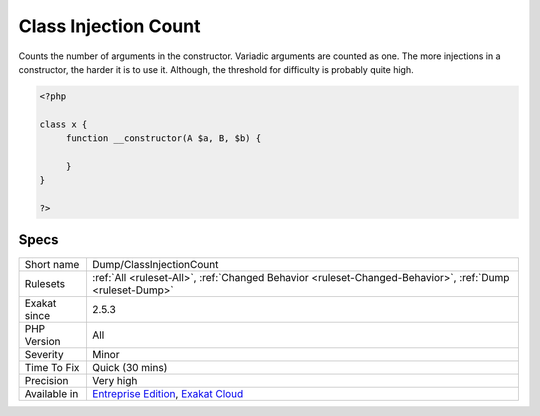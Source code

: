 .. _dump-classinjectioncount:

.. _class-injection-count:

Class Injection Count
+++++++++++++++++++++

.. meta::
	:description:
		Class Injection Count: Counts the number of arguments in the constructor.
	:twitter:card: summary_large_image
	:twitter:site: @exakat
	:twitter:title: Class Injection Count
	:twitter:description: Class Injection Count: Counts the number of arguments in the constructor
	:twitter:creator: @exakat
	:twitter:image:src: https://www.exakat.io/wp-content/uploads/2020/06/logo-exakat.png
	:og:image: https://www.exakat.io/wp-content/uploads/2020/06/logo-exakat.png
	:og:title: Class Injection Count
	:og:type: article
	:og:description: Counts the number of arguments in the constructor
	:og:url: https://php-tips.readthedocs.io/en/latest/tips/Dump/ClassInjectionCount.html
	:og:locale: en
Counts the number of arguments in the constructor. Variadic arguments are counted as one. The more injections in a constructor, the harder it is to use it. Although, the threshold for difficulty is probably quite high.

.. code-block:: php
   
   <?php
   
   class x {
   	function __constructor(A $a, B, $b) {
   	
   	}
   }
   
   ?>

Specs
_____

+--------------+-------------------------------------------------------------------------------------------------------------------------+
| Short name   | Dump/ClassInjectionCount                                                                                                |
+--------------+-------------------------------------------------------------------------------------------------------------------------+
| Rulesets     | :ref:`All <ruleset-All>`, :ref:`Changed Behavior <ruleset-Changed-Behavior>`, :ref:`Dump <ruleset-Dump>`                |
+--------------+-------------------------------------------------------------------------------------------------------------------------+
| Exakat since | 2.5.3                                                                                                                   |
+--------------+-------------------------------------------------------------------------------------------------------------------------+
| PHP Version  | All                                                                                                                     |
+--------------+-------------------------------------------------------------------------------------------------------------------------+
| Severity     | Minor                                                                                                                   |
+--------------+-------------------------------------------------------------------------------------------------------------------------+
| Time To Fix  | Quick (30 mins)                                                                                                         |
+--------------+-------------------------------------------------------------------------------------------------------------------------+
| Precision    | Very high                                                                                                               |
+--------------+-------------------------------------------------------------------------------------------------------------------------+
| Available in | `Entreprise Edition <https://www.exakat.io/entreprise-edition>`_, `Exakat Cloud <https://www.exakat.io/exakat-cloud/>`_ |
+--------------+-------------------------------------------------------------------------------------------------------------------------+


